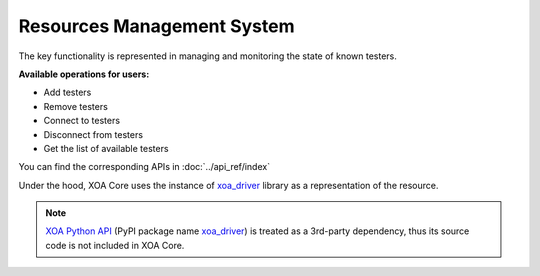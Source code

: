.. _resource_mgt_sys:

Resources Management System
================================

The key functionality is represented in managing and monitoring the state of known testers.

**Available operations for users:**

* Add testers
* Remove testers
* Connect to testers
* Disconnect from testers
* Get the list of available testers

You can find the corresponding APIs in :doc:`../api_ref/index`

Under the hood, XOA Core uses the instance of `xoa_driver <https://pypi.org/project/xoa-driver/>`_ library as a representation of the resource. 

.. note::

    `XOA Python API <https://github.com/xenanetworks/open-automation-python-api>`_ (PyPI package name `xoa_driver <https://pypi.org/project/xoa-driver/>`_) is treated as a 3rd-party dependency, thus its source code is not included in XOA Core.